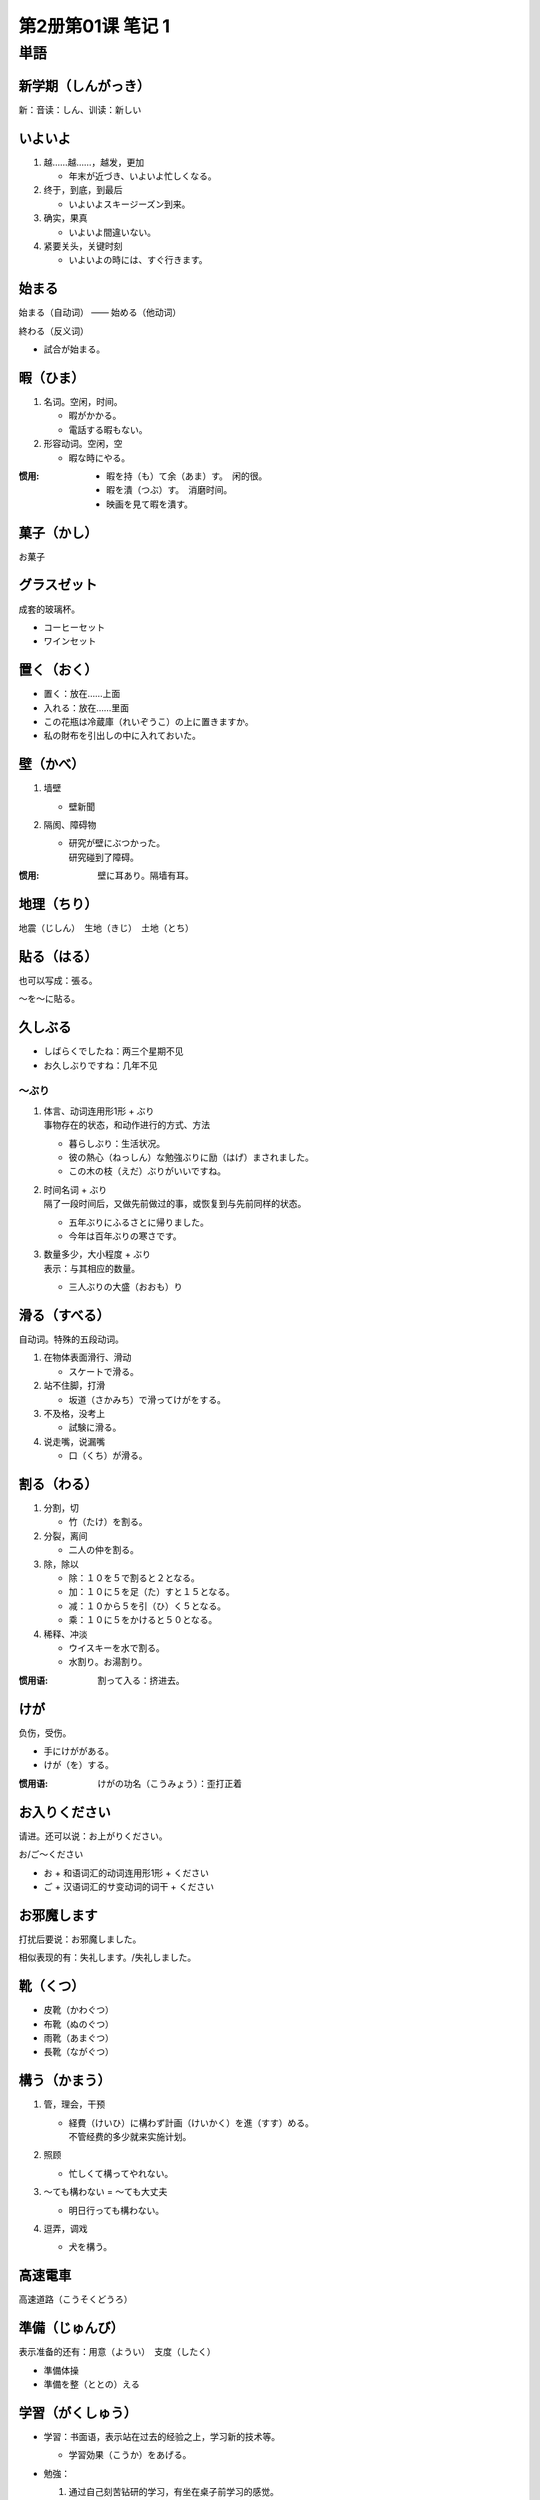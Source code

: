第2册第01课 笔记 1
==================

単語
----

新学期（しんがっき）
~~~~~~~~~~~~~~~~~~~~

新：音读：しん、训读：新しい

いよいよ
~~~~~~~~

1. 越……越……，越发，更加

   * 年末が近づき、いよいよ忙しくなる。

2. 终于，到底，到最后

   * いよいよスキージーズン到来。

3. 确实，果真

   * いよいよ間違いない。

4. 紧要关头，关键时刻

   * いよいよの時には、すぐ行きます。

始まる
~~~~~~

始まる（自动词） —— 始める（他动词）

終わる（反义词）

* 試合が始まる。

暇（ひま）
~~~~~~~~~~

1. 名词。空闲，时间。

   * 暇がかかる。
   * 電話する暇もない。

2. 形容动词。空闲，空

   * 暇な時にやる。

:惯用:

   * 暇を持（も）て余（あま）す。　闲的很。
   * 暇を潰（つぶ）す。　消磨时间。


   * 映画を見て暇を潰す。

菓子（かし）
~~~~~~~~~~~~

お菓子

グラスゼット
~~~~~~~~~~~~

成套的玻璃杯。

* コーヒーセット
* ワインセット

置く（おく）
~~~~~~~~~~~~

* 置く：放在……上面
* 入れる：放在……里面


* この花瓶は冷蔵庫（れいぞうこ）の上に置きますか。
* 私の財布を引出しの中に入れておいた。

壁（かべ）
~~~~~~~~~~

1. 墙壁

   * 壁新聞

2. 隔阂、障碍物

   * | 研究が壁にぶつかった。
     | 研究碰到了障碍。

:惯用: 壁に耳あり。隔墙有耳。

地理（ちり）
~~~~~~~~~~~~

地震（じしん）　生地（きじ）　土地（とち）

貼る（はる）
~~~~~~~~~~~~

也可以写成：張る。

～を～に貼る。

久しぶる
~~~~~~~~

* しばらくでしたね：两三个星期不见
* お久しぶりですね：几年不见

～ぶり
""""""

1. | 体言、动词连用形1形 + ぶり
   | 事物存在的状态，和动作进行的方式、方法

   * 暮らしぶり：生活状况。
   * 彼の熱心（ねっしん）な勉強ぶりに励（はげ）まされました。
   * この木の枝（えだ）ぶりがいいですね。

2. | 时间名词 + ぶり
   | 隔了一段时间后，又做先前做过的事，或恢复到与先前同样的状态。

   * 五年ぶりにふるさとに帰りました。
   * 今年は百年ぶりの寒さです。

3. | 数量多少，大小程度 + ぶり
   | 表示：与其相应的数量。

   * 三人ぶりの大盛（おおも）り

滑る（すべる）
~~~~~~~~~~~~~~

自动词。特殊的五段动词。

1. 在物体表面滑行、滑动

   * スケートで滑る。

2. 站不住脚，打滑

   * 坂道（さかみち）で滑ってけがをする。

3. 不及格，没考上

   * 試験に滑る。

4. 说走嘴，说漏嘴

   * 口（くち）が滑る。

割る（わる）
~~~~~~~~~~~~

1. 分割，切

   * 竹（たけ）を割る。

2. 分裂，离间

   * 二人の仲を割る。

3. 除，除以

   * 除：１０を５で割ると２となる。
   * 加：１０に５を足（た）すと１５となる。
   * 减：１０から５を引（ひ）く５となる。
   * 乘：１０に５をかけると５０となる。

4. 稀释、冲淡

   * ウイスキーを水で割る。
   * 水割り。お湯割り。

:惯用语: 割って入る：挤进去。

けが
~~~~

负伤，受伤。

* 手にけががある。
* けが（を）する。

:惯用语: けがの功名（こうみょう）：歪打正着

お入りください
~~~~~~~~~~~~~~

请进。还可以说：お上がりください。

お/ご～ください

* お + 和语词汇的动词连用形1形 + ください
* ご + 汉语词汇的サ变动词的词干 + ください

お邪魔します
~~~~~~~~~~~~

打扰后要说：お邪魔しました。

相似表现的有：失礼します。/失礼しました。

靴（くつ）
~~~~~~~~~~

* 皮靴（かわぐつ）
* 布靴（ぬのぐつ）
* 雨靴（あまぐつ）
* 長靴（ながぐつ）

構う（かまう）
~~~~~~~~~~~~~~

1. 管，理会，干预

   * | 経費（けいひ）に構わず計画（けいかく）を進（すす）める。
     | 不管经费的多少就来实施计划。

2. 照顾

   * 忙しくて構ってやれない。

3. ～ても構わない = ～ても大丈夫

   * 明日行っても構わない。

4. 逗弄，调戏

   * 犬を構う。

高速電車
~~~~~~~~

高速道路（こうそくどうろ）

準備（じゅんび）
~~~~~~~~~~~~~~~~

表示准备的还有：用意（ようい）　支度（したく）

* 準備体操
* 準備を整（ととの）える

学習（がくしゅう）
~~~~~~~~~~~~~~~~~~

* 学習：书面语，表示站在过去的经验之上，学习新的技术等。

  - 学習効果（こうか）をあげる。
    
* 勉強：

  1. 通过自己刻苦钻研的学习，有坐在桌子前学习的感觉。

     * 日本語を勉強しています。

  2. 用功

     * | 「何をしていますか。」
       | 「勉強しています。」

  3. 少算，贱卖

     * 勉強してください。

* 習う；侧重跟……学习……

  * 田中さんは王さんに太極拳（たいきょくけん）を習います。

* 学ぶ（まなぶ）：侧重于模仿，通过某种体验，体会学会某种知识或技能等。

  * 自動車の運転を学ぶ。
  * 人生を学ぶ。
  
入口（いりぐち）
~~~~~~~~~~~~~~~~

出口（でぐち）

並べる（ならべる）
~~~~~~~~~~~~~~~~~~

区分自动词和他动词
""""""""""""""""""

1. 在一组相对应的词的情况下，一般的五段动词是自动词，对应的一段动词是他动词。

   * 並ぶ - 並べる
   * 変える - 変わる

2. 在一组相对应的情况下，一般以「す」结尾的是他动词，对应的另一个词是自动词。

   * 消す - 消える
   * 動かす - 動く

3. 同样是一段动词情况下，上一段是他动词，下一段动词是自动词。

   * 見る - 見える


並べる：罗列，排列，摆。

1. 排列，摆

   * 本を順（じゅん）に並べる。

2. 放在一起，使挨近

   * 本物（ほんもの）と偽物（にせもの）を並べる。

3. 堆放，杂乱地放

   * 店頭（てんとう）に商品を並べる。

4. 絮叨

   * 文句（もんく）を並べる。

5. 比较

   * 肩（かた）を並べる。

壇（だん）
~~~~~~~~~~

* 教壇（きょうだん）：讲台
* 仏壇（ぶつだん）：佛坛

どうも
~~~~~~

* どうもすみません。
* どうも～らしい。

恐れ入る（おそれいる）
~~~~~~~~~~~~~~~~~~~~~~

特殊的五段动词。

1. 服输，折服

   * 恐れ入りました。もういたしません。

2. 实在不好意思，不敢当

   * ご教示（きょうじ）恐れ入ります。

3. 吃惊，目瞪口呆

   * 言い訳のうまいのに恐れいった。

片付ける（かたづける）
~~~~~~~~~~~~~~~~~~~~~~

1. 整理，收拾

   * 部屋を片付ける。
   * ね、みなさん、片付けて帰ってもいいです。

2. 解决好，处理掉

   * 夏休みの宿題を片付ける。

3. （俗语）收拾掉，杀掉

   * 邪魔者（じゃまもの）を片付ける。

湯（ゆ）
~~~~~~~~

热水，洗澡水。

沸かす（わかす）
~~~~~~~~~~~~~~~~

1. 把……放在火上烧开

   * ミルクを沸かす。

2. 使……沸腾

   * 青春（せいしゅん）の血（ち）を沸かす。


レポート
~~~~~~~~

也可以说成「レポート」。长的论文是「論文」。


一冊（いっさつ）
~~~~~~~~~~~~~~~~

「册」一般用于书籍的量词。

いや
~~~~

1. 表示否定和反对

   * いや、違います。

2. 不，不是如此，否定自己前面所说的话

   * 日本、いや、世界の名作（めいさく）です。
   * 王さん、いやいや、李さんです。

方法（ほうほう）
~~~~~~~~~~~~~~~~

いい方法

チェック
~~~~~~~~

核对。

* チャックしてください。

还有一个词「確かめる」

* 確かめてください。

用意（ようい）
~~~~~~~~~~~~~~

表示准备的还有：準備（じゅんび）　支度（したく）

* 料理の用意/準備/支度をする。
* 食事の用意をする。

皿（さら）
~~~~~~~~~~

* お皿を洗（あら）う。

量词用：枚

ご心配なく
~~~~~~~~~~

请不必担心。

植木鉢（うえきばち）
~~~~~~~~~~~~~~~~~~~~

花盆。

戸だな
~~~~~~

* 棚（たな）
* 食器戸だな（しょっきとだな）

窓（まど）
~~~~~~~~~~

窓際（まどぎわ）：窗边。

* 开窗：開ける　開く
* 关窗：閉める　閉まる

掛ける（かける）
~~~~~~~~~~~~~~~~

* カーテンを掛ける。　拉上窗帘。
* | 時間をかける/時間がかかる。　花时间。　
  | 掛かる　掛ける　一组自サ动词。

* 保険（ほけん）をかける。　做保险。
* 水をかける。/ 水をやる。　浇水。

閉める（しめる）
~~~~~~~~~~~~~~~~

他动词。自动词是「閉まる」。

見える
~~~~~~

1. 自然地映入眼帘（侧重客观）

   * 眼下（がんか）に山が見える。
   
   見られる（侧重主观）

   * 昨日は忙しかったから、好きなドラマが見られなかった。

2. 有看的能力

   * 猫は夜でもものが見える。

3. 「来る」的尊敬语。

   * 社長は見えました。

主（おも）
~~~~~~~~~~

形容动词。主要的。

* 主な登場人物（とうじょうじんぶつ）

かい
~~~~

终助词。男性用语。

1. 表示亲昵的询问。

   * もういいかい。

2. 表示反问。

   * 雨なんか降るかい。

先（さき）
~~~~~~~~~~

お先にどうぞ。
お先に失礼します。

:区分: 
    さっき：刚刚。

    * さっき電話があった。

引き止める（ひきとめる）
~~~~~~~~~~~~~~~~~~~~~~~~

1. 劝阻，制止

   * 辞職（じしょく）を引き止める。

2. 挽留

   * 客を引き止める。

夢中（むちゅう）
~~~~~~~~~~~~~~~~

| 热中，着迷。
| ～に夢中になる：着迷于……

* ゲームに夢中になる。
